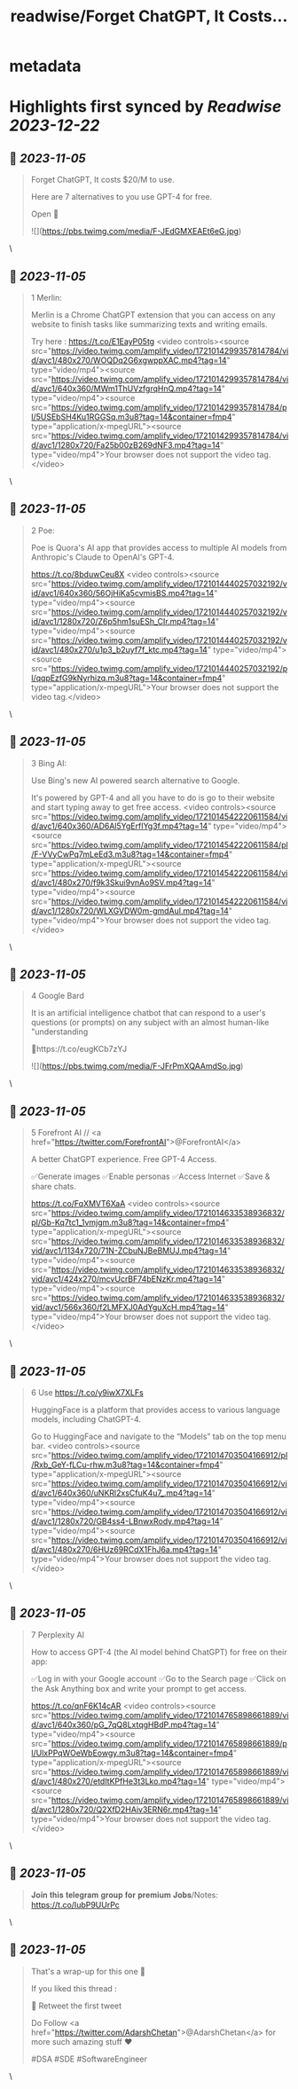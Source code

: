 :PROPERTIES:
:title: readwise/Forget ChatGPT, It Costs...
:END:


* metadata
:PROPERTIES:
:author: [[AdarshChetan on Twitter]]
:full-title: "Forget ChatGPT, It Costs..."
:category: [[tweets]]
:url: https://twitter.com/AdarshChetan/status/1721014288897429809
:image-url: https://pbs.twimg.com/profile_images/1660613145881362432/d5QcShPh.jpg
:END:

* Highlights first synced by [[Readwise]] [[2023-12-22]]
** 📌 [[2023-11-05]]
#+BEGIN_QUOTE
Forget ChatGPT, It costs $20/M to use.

Here are 7 alternatives to you use GPT-4 for free.

Open 🧵 

![](https://pbs.twimg.com/media/F-JEdGMXEAEt6eG.jpg) 
#+END_QUOTE\
** 📌 [[2023-11-05]]
#+BEGIN_QUOTE
1 Merlin:

Merlin is a Chrome ChatGPT extension that you can access on any website to finish tasks like summarizing texts and writing emails.

Try here : https://t.co/E1EayP05tg <video controls><source src="https://video.twimg.com/amplify_video/1721014299357814784/vid/avc1/480x270/WOQDq2G6xgwppXAC.mp4?tag=14" type="video/mp4"><source src="https://video.twimg.com/amplify_video/1721014299357814784/vid/avc1/640x360/MWm1ThUVzfgrqHnQ.mp4?tag=14" type="video/mp4"><source src="https://video.twimg.com/amplify_video/1721014299357814784/pl/5USEbSH4Ku1RGGSq.m3u8?tag=14&container=fmp4" type="application/x-mpegURL"><source src="https://video.twimg.com/amplify_video/1721014299357814784/vid/avc1/1280x720/Fa25b00zB269dNF3.mp4?tag=14" type="video/mp4">Your browser does not support the video tag.</video> 
#+END_QUOTE\
** 📌 [[2023-11-05]]
#+BEGIN_QUOTE
2 Poe:

Poe is Quora's AI app that provides access to multiple AI models from Anthropic's Claude to OpenAI's GPT-4.

https://t.co/8bduwCeu8X <video controls><source src="https://video.twimg.com/amplify_video/1721014440257032192/vid/avc1/640x360/56OjHiKa5cvmisBS.mp4?tag=14" type="video/mp4"><source src="https://video.twimg.com/amplify_video/1721014440257032192/vid/avc1/1280x720/Z6p5hm1suESh_CIr.mp4?tag=14" type="video/mp4"><source src="https://video.twimg.com/amplify_video/1721014440257032192/vid/avc1/480x270/u1p3_b2uyf7f_ktc.mp4?tag=14" type="video/mp4"><source src="https://video.twimg.com/amplify_video/1721014440257032192/pl/qqpEzfG9kNyrhizq.m3u8?tag=14&container=fmp4" type="application/x-mpegURL">Your browser does not support the video tag.</video> 
#+END_QUOTE\
** 📌 [[2023-11-05]]
#+BEGIN_QUOTE
3 Bing AI:

Use Bing's new AI powered search alternative to Google. 

It's powered by GPT-4 and all you have to do is go to their website and start typing away to get free access. <video controls><source src="https://video.twimg.com/amplify_video/1721014542220611584/vid/avc1/640x360/AD6Al5YgErfIYg3f.mp4?tag=14" type="video/mp4"><source src="https://video.twimg.com/amplify_video/1721014542220611584/pl/F-VVyCwPq7mLeEd3.m3u8?tag=14&container=fmp4" type="application/x-mpegURL"><source src="https://video.twimg.com/amplify_video/1721014542220611584/vid/avc1/480x270/f9k3Skui9vnAo9SV.mp4?tag=14" type="video/mp4"><source src="https://video.twimg.com/amplify_video/1721014542220611584/vid/avc1/1280x720/WLXGVDW0m-gmdAul.mp4?tag=14" type="video/mp4">Your browser does not support the video tag.</video> 
#+END_QUOTE\
** 📌 [[2023-11-05]]
#+BEGIN_QUOTE
4 Google Bard

It  is an artificial intelligence chatbot that can respond to a user's questions (or prompts) on any subject with an almost human-like "understanding

🔗https://t.co/eugKCb7zYJ 

![](https://pbs.twimg.com/media/F-JFrPmXQAAmdSo.jpg) 
#+END_QUOTE\
** 📌 [[2023-11-05]]
#+BEGIN_QUOTE
5 Forefront AI // <a href="https://twitter.com/ForefrontAI">@ForefrontAI</a>

A better ChatGPT experience. Free GPT-4 Access.

✅Generate images
✅Enable personas
✅Access Internet
✅Save & share chats.

https://t.co/FqXMVT6XaA <video controls><source src="https://video.twimg.com/amplify_video/1721014633538936832/pl/Gb-Kq7tc1_1vmjgm.m3u8?tag=14&container=fmp4" type="application/x-mpegURL"><source src="https://video.twimg.com/amplify_video/1721014633538936832/vid/avc1/1134x720/71N-ZCbuNJBeBMUJ.mp4?tag=14" type="video/mp4"><source src="https://video.twimg.com/amplify_video/1721014633538936832/vid/avc1/424x270/mcvUcrBF74bENzKr.mp4?tag=14" type="video/mp4"><source src="https://video.twimg.com/amplify_video/1721014633538936832/vid/avc1/566x360/f2LMFXJ0AdYguXcH.mp4?tag=14" type="video/mp4">Your browser does not support the video tag.</video> 
#+END_QUOTE\
** 📌 [[2023-11-05]]
#+BEGIN_QUOTE
6 Use https://t.co/y9iwX7XLFs

HuggingFace is a platform that provides access to various language models, including ChatGPT-4.

Go to HuggingFace and navigate to the “Models” tab on the top menu bar. <video controls><source src="https://video.twimg.com/amplify_video/1721014703504166912/pl/Rxb_GeY-fLCu-rhw.m3u8?tag=14&container=fmp4" type="application/x-mpegURL"><source src="https://video.twimg.com/amplify_video/1721014703504166912/vid/avc1/640x360/uNKRl2xsCfuK4u7_.mp4?tag=14" type="video/mp4"><source src="https://video.twimg.com/amplify_video/1721014703504166912/vid/avc1/1280x720/GB4ss4-LBnwxRody.mp4?tag=14" type="video/mp4"><source src="https://video.twimg.com/amplify_video/1721014703504166912/vid/avc1/480x270/6HUz69RCdX1FhJ6a.mp4?tag=14" type="video/mp4">Your browser does not support the video tag.</video> 
#+END_QUOTE\
** 📌 [[2023-11-05]]
#+BEGIN_QUOTE
7 Perplexity AI

How to access GPT-4 (the AI model behind ChatGPT) for free on their app:

✅Log in with your Google account
✅Go to the Search page
✅Click on the Ask Anything box and write your prompt to get access. 

https://t.co/qnF6K14cAR <video controls><source src="https://video.twimg.com/amplify_video/1721014765898661889/vid/avc1/640x360/pG_7qQ8LxtqgHBdP.mp4?tag=14" type="video/mp4"><source src="https://video.twimg.com/amplify_video/1721014765898661889/pl/UlxPPqWOeWbEowgy.m3u8?tag=14&container=fmp4" type="application/x-mpegURL"><source src="https://video.twimg.com/amplify_video/1721014765898661889/vid/avc1/480x270/etdItKPfHe3t3Lko.mp4?tag=14" type="video/mp4"><source src="https://video.twimg.com/amplify_video/1721014765898661889/vid/avc1/1280x720/Q2XfD2HAiv3ERN6r.mp4?tag=14" type="video/mp4">Your browser does not support the video tag.</video> 
#+END_QUOTE\
** 📌 [[2023-11-05]]
#+BEGIN_QUOTE
𝐉𝐨𝐢𝐧 𝐭𝐡𝐢𝐬 𝐭𝐞𝐥𝐞𝐠𝐫𝐚𝐦 𝐠𝐫𝐨𝐮𝐩 𝐟𝐨𝐫 𝐩𝐫𝐞𝐦𝐢𝐮𝐦 𝐉𝐨𝐛𝐬/Notes: https://t.co/IubP9UUrPc 
#+END_QUOTE\
** 📌 [[2023-11-05]]
#+BEGIN_QUOTE
That's a wrap-up for this one 🎁

If you liked this thread :

🔁 Retweet the first tweet

Do Follow <a href="https://twitter.com/AdarshChetan">@AdarshChetan</a> for more such amazing stuff ❤️

#DSA #SDE #SoftwareEngineer 
#+END_QUOTE\
